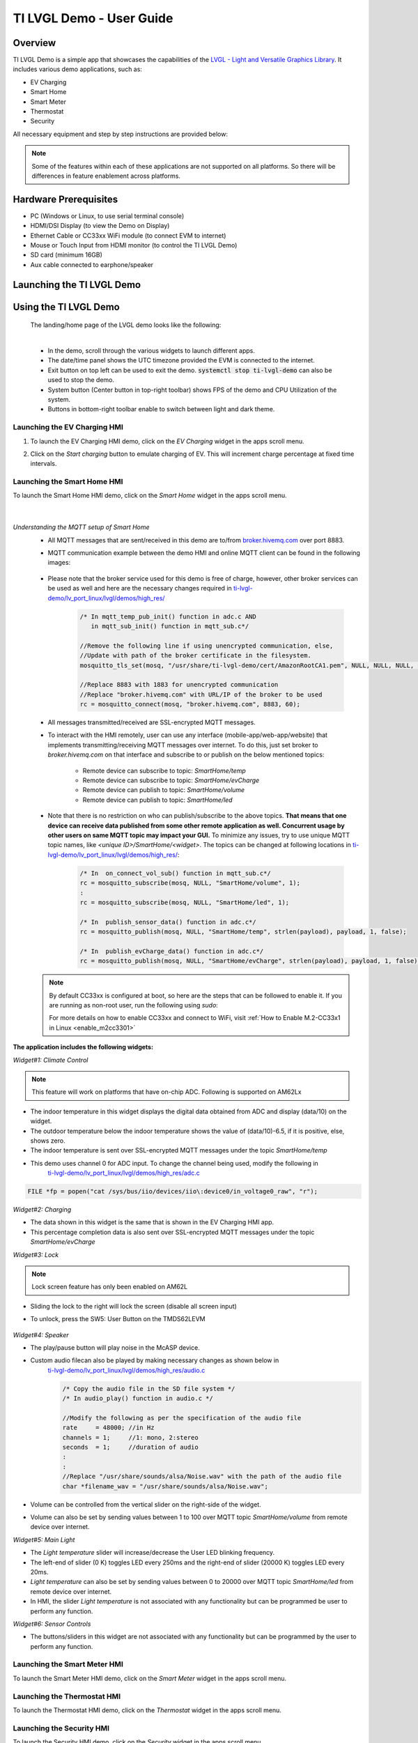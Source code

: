 .. _TI-LVGL-Demo-User-Guide-label:

#########################
TI LVGL Demo - User Guide
#########################

********
Overview
********

TI LVGL Demo is a simple app that showcases the capabilities of the `LVGL - Light and Versatile Graphics Library <https://lvgl.io/>`__.
It includes various demo applications, such as:

- EV Charging

- Smart Home

- Smart Meter

- Thermostat

- Security

All necessary equipment and step by step instructions are provided below:

.. note::

   Some of the features within each of these applications are not supported on all platforms. So there will be differences in feature
   enablement across platforms.

**********************
Hardware Prerequisites
**********************

.. ifconfig:: CONFIG_part_variant in ('AM62LX')

   -  AM62L Evaluation Module: TMDS62LEVM

.. ifconfig:: CONFIG_part_variant in ('AM62X')

   -  TI AM62x SK / TI AM62x-LP SK / TI AM62xSIP SK / BeaglePlay

.. ifconfig:: CONFIG_part_variant in ('AM62PX')

   -  TI |__PART_FAMILY_DEVICE_NAMES__| SK

-  PC (Windows or Linux, to use serial terminal console)

-  HDMI/DSI Display (to view the Demo on Display)

-  Ethernet Cable or CC33xx WiFi module (to connect EVM to internet)

-  Mouse or Touch Input from HDMI monitor (to control the TI LVGL Demo)

-  SD card (minimum 16GB)

-  Aux cable connected to earphone/speaker

.. ifconfig:: CONFIG_part_variant in ('AM62LX')

   -  Jumper cable (to connect potentiometer to ADC input) or some analog signal connected to ADC input. In the J11 header, pin D7 (A01)
      is the potentiometer out, which needs to be connected to pin D6 (A02) ADC in for channel 0. (Reference schematics can be found in `AM62L schematics <https://www.ti.com/lit/zip/SPRCAL6>`__)

      .. Image:: /images/ti-lvgl-demo-tmds62levm-potentiometer-connection.png
         :height: 300


**************************
Launching the TI LVGL Demo
**************************

.. ifconfig:: CONFIG_sdk in ('SITARA')

   The demo will auto launch upon Linux booting on the EVM. Follow the below instructions to flash the SD card:

   1. Flash an SD card with the :file:`tisdk-default-image`. User can download the :file:`tisdk-default-image` wic image from |__SDK_DOWNLOAD_URL__|.
   Please follow the instructions from here to :ref:`Flash an SD card <processor-sdk-linux-create-sd-card>`.

   2. Insert the flashed SD card to the board, connect the display, mouse/touch-input, ethernet cable, aux cable, jumper wire and power on the EVM.
   The TI LVGL Demo will launch automatically when the device is fully booted.

.. ifconfig:: CONFIG_sdk in ('DebianSDK')

   Upon booting the EVM, Weston is launched automatically. To launch the LVGL demo, refer the following
   instructions:

   1. Flash an SD card with the :file:`tisdk-debian-trixie` wic image. User can download the wic image from |__SDK_DOWNLOAD_URL__|.
   Please follow the instructions from here to :ref:`Flash an SD card <processor-sdk-debian-create-sd-card>`.

   2. Insert the flashed SD card to the board, connect the display, mouse/touch-input, ethernet cable, aux cable, jumper wire and power the EVM on.

   3. Weston is launched on boot. Shut it down with `systemctl stop weston`.

   4. Launch the demo by typing `/usr/bin/lvglsim` into the UART command prompt.


**********************
Using the TI LVGL Demo
**********************

   The landing/home page of the LVGL demo looks like the following:

   .. Image:: /images/ti-lvgl-demo-home-page.gif
      :height: 500

   |

   - In the demo, scroll through the various widgets to launch different apps.
   - The date/time panel shows the UTC timezone provided the EVM is connected to the internet.
   - Exit button on top left can be used to exit the demo. :code:`systemctl stop ti-lvgl-demo` can also be used to stop the demo.
   - System button (Center button in top-right toolbar) shows FPS of the demo and CPU Utilization of the system.
   - Buttons in bottom-right toolbar enable to switch between light and dark theme.

   .. ifconfig:: CONFIG_part_variant in ('AM62LX')

      -  The temperature panel shows a value derived from the ADC data being input on ADC channel 0 pin.


Launching the EV Charging HMI
=============================

1. To launch the EV Charging HMI demo, click on the `EV Charging` widget in the apps scroll menu.
2. Click on the `Start charging` button to emulate charging of EV. This will increment charge percentage at fixed time intervals.

   .. Image:: /images/ti-lvgl-demo-ev-charging1.png
      :height: 300
   .. Image:: /images/ti-lvgl-demo-ev-charging2.png
      :height: 300

Launching the Smart Home HMI
============================

To launch the Smart Home HMI demo, click on the `Smart Home` widget in the apps scroll menu.

   .. Image:: /images/ti-lvgl-demo-smart-home1.png
      :height: 300
   .. Image:: /images/ti-lvgl-demo-smart-home2.png
      :height: 300

   |

*Understanding the MQTT setup of Smart Home*
   - All MQTT messages that are sent/received in this demo are to/from `broker.hivemq.com <https://broker.hivemq.com>`__ over port 8883.
   - MQTT communication example between the demo HMI and online MQTT client can be found in the following images:

      .. Image:: /images/ti-lvgl-demo-mqtt1.png
         :height: 300
      .. Image:: /images/ti-lvgl-demo-mqtt2.png
         :height: 300
   - Please note that the broker service used for this demo is free of charge, however, other broker services can be used as well and here
     are the necessary changes required in `ti-lvgl-demo/lv_port_linux/lvgl/demos/high_res/ <https://github.com/TexasInstruments/ti-lvgl-demo.git/>`__

      .. code-block:: c

         /* In mqtt_temp_pub_init() function in adc.c AND
            in mqtt_sub_init() function in mqtt_sub.c*/

         //Remove the following line if using unencrypted communication, else,
         //Update with path of the broker certificate in the filesystem.
         mosquitto_tls_set(mosq, "/usr/share/ti-lvgl-demo/cert/AmazonRootCA1.pem", NULL, NULL, NULL, NULL);

         //Replace 8883 with 1883 for unencrypted communication
         //Replace "broker.hivemq.com" with URL/IP of the broker to be used
         rc = mosquitto_connect(mosq, "broker.hivemq.com", 8883, 60);

   - All messages transmitted/received are SSL-encrypted MQTT messages.
   - To interact with the HMI remotely, user can use any interface (mobile-app/web-app/website) that implements transmitting/receiving MQTT
     messages over internet. To do this, just set broker to `broker.hivemq.com` on that interface and subscribe to or publish on the below
     mentioned topics:

      - Remote device can subscribe to topic: `SmartHome/temp`
      - Remote device can subscribe to topic: `SmartHome/evCharge`
      - Remote device can publish to topic: `SmartHome/volume`
      - Remote device can publish to topic: `SmartHome/led`

   - Note that there is no restriction on who can publish/subscribe to the above topics. **That means that one device can receive data published
     from some other remote application as well. Concurrent usage by other users on same MQTT topic may impact your GUI.** To minimize
     any issues, try to use unique MQTT topic names, like *<unique ID>/SmartHome/<widget>*. The topics can be changed at following
     locations in `ti-lvgl-demo/lv_port_linux/lvgl/demos/high_res/ <https://github.com/TexasInstruments/ti-lvgl-demo.git/>`__:

      .. code-block:: c

         /* In  on_connect_vol_sub() function in mqtt_sub.c*/
         rc = mosquitto_subscribe(mosq, NULL, "SmartHome/volume", 1);
         :
         rc = mosquitto_subscribe(mosq, NULL, "SmartHome/led", 1);

         /* In  publish_sensor_data() function in adc.c*/
         rc = mosquitto_publish(mosq, NULL, "SmartHome/temp", strlen(payload), payload, 1, false);

         /* In  publish_evCharge_data() function in adc.c*/
         rc = mosquitto_publish(mosq, NULL, "SmartHome/evCharge", strlen(payload), payload, 1, false);

   .. note::

      By default CC33xx is configured at boot, so here are the steps that can be followed to enable it. If you are running as non-root user, run the following using `sudo`:

      .. ifconfig:: CONFIG_sdk in ('SITARA')

         .. code-block:: console

            root@<machine>:~ systemctl stop ti-lvgl-demo
            root@<machine>:~  cd /usr/share/cc33xx
            root@<machine>:~  ./sta_start.sh
            root@<machine>:~  ./sta_connect.sh -s WPA-PSK -n <SSID> -p <PASSWORD>
            root@<machine>:~  udhcpc -i wlan0
            root@<machine>:~  systemctl start ti-lvgl-demo

      .. ifconfig:: CONFIG_sdk in ('DebianSDK')

         .. code-block:: console

            root@<machine>:~  systemctl stop ti-lvgl-demo
            root@<machine>:~  cd /usr/share/cc33xx
            root@<machine>:~  bash ./sta_start.sh
            root@<machine>:~  bash ./sta_connect.sh -s WPA-PSK -n <SSID> -p <PASSWORD>
            root@<machine>:~  udhcpc -i wlan0
            root@<machine>:~  systemctl start ti-lvgl-demo

      For more details on how to enable CC33xx and connect to WiFi, visit :ref:`How to Enable M.2-CC33x1 in Linux <enable_m2cc3301>`

**The application includes the following widgets:**

*Widget#1: Climate Control*

.. note::

   This feature will work on platforms that have on-chip ADC. Following is supported on AM62Lx

- The indoor temperature in this widget displays the digital data obtained from ADC and display (data/10) on the widget.
- The outdoor temperature below the indoor temperature shows the value of (data/10)-6.5, if it is positive, else, shows zero.
- The indoor temperature is sent over SSL-encrypted MQTT messages under the topic `SmartHome/temp`
- This demo uses channel 0 for ADC input. To change the channel being used, modify the following in
   `ti-lvgl-demo/lv_port_linux/lvgl/demos/high_res/adc.c <https://github.com/TexasInstruments/ti-lvgl-demo.git/>`__

.. code-block:: c

   FILE *fp = popen("cat /sys/bus/iio/devices/iio\:device0/in_voltage0_raw", "r");

*Widget#2: Charging*

- The data shown in this widget is the same that is shown in the EV Charging HMI app.
- This percentage completion data is also sent over SSL-encrypted MQTT messages under the topic `SmartHome/evCharge`

*Widget#3: Lock*

.. note::

   Lock screen feature has only been enabled on AM62L

- Sliding the lock to the right will lock the screen (disable all screen input)
- To unlock, press the SW5: User Button on the TMDS62LEVM

   .. Image:: /images/ti-lvgl-demo-tmds62levm-usr-button.png
      :height: 200

*Widget#4: Speaker*

- The play/pause button will play noise in the McASP device.
- Custom audio filecan also be played by making necessary changes as shown below in
   `ti-lvgl-demo/lv_port_linux/lvgl/demos/high_res/audio.c <https://github.com/TexasInstruments/ti-lvgl-demo.git/>`__

   .. code-block:: c

      /* Copy the audio file in the SD file system */
      /* In audio_play() function in audio.c */

      //Modify the following as per the specification of the audio file
      rate     = 48000; //in Hz
      channels = 1;     //1: mono, 2:stereo
      seconds  = 1;     //duration of audio
      :
      :
      //Replace "/usr/share/sounds/alsa/Noise.wav" with the path of the audio file
      char *filename_wav = "/usr/share/sounds/alsa/Noise.wav";

- Volume can be controlled from the vertical slider on the right-side of the widget.
- Volume can also be set by sending values between 1 to 100 over MQTT topic `SmartHome/volume` from remote device over internet.

*Widget#5: Main Light*

- The `Light temperature` slider will increase/decrease the User LED blinking frequency.
- The left-end of slider (0 K) toggles LED every 250ms and the right-end of slider (20000 K) toggles LED every 20ms.
- `Light temperature` can also be set by sending values between 0 to 20000 over MQTT topic `SmartHome/led` from remote device over internet.
- In HMI, the slider `Light temperature` is not associated with any functionality but can be programmed be user to perform any function.

*Widget#6: Sensor Controls*

- The buttons/sliders in this widget are not associated with any functionality but can be programmed by the user to perform any function.

Launching the Smart Meter HMI
=============================

To launch the Smart Meter HMI demo, click on the `Smart Meter` widget in the apps scroll menu.

   .. Image:: /images/ti-lvgl-demo-smart-meter.png
      :height: 300


Launching the Thermostat HMI
============================

To launch the Thermostat HMI demo, click on the `Thermostat` widget in the apps scroll menu.

   .. Image:: /images/ti-lvgl-demo-thermostat.png
      :height: 300


Launching the Security HMI
==========================

To launch the Security HMI demo, click on the `Security` widget in the apps scroll menu.

   .. Image:: /images/ti-lvgl-demo-security.png
      :height: 300

This widget contains a slide-show on Application Processor Security for AM6X devices.

**************************************
Building the TI LVGL Demo from Sources
**************************************

.. ifconfig:: CONFIG_sdk in ('SITARA')

   The TI LVGL Demo is enabled in :file:`tisdk-default-image` yocto filesystem for |__PART_FAMILY_DEVICE_NAMES__| by default.

.. ifconfig:: CONFIG_sdk in ('DebianSDK')

   The TI LVGL Demo is packaged in :file:`tisdk-debian-trixie` wic image for |__PART_FAMILY_DEVICE_NAMES__| by default.

Note, that the binary itself does not have asset images and slides built in it.
The image contains the required assets within :file:`/usr/share/ti-lvgl-demo/`. Place any additional
assets here while making any modifications.

.. ifconfig:: CONFIG_sdk in ('SITARA')

   Yocto recipe for building this demo can be found at
   `github: ti-lvgl-demo.bb <https://github.com/TexasInstruments/meta-tisdk/blob/scarthgap/recipes-demos/ti-lvgl-demo/ti-lvgl-demo.bb>`__

.. ifconfig:: CONFIG_sdk in ('DebianSDK')

   Debian package for building this demo can be found at
   `github: ti-lvgl-demo debian package <https://github.com/TexasInstruments/debian-repos/blob/master/ti-lvgl-demo/suite/trixie/debian/>`__

The source code is available at `TI LVGL Demo <https://github.com/TexasInstruments/ti-lvgl-demo.git/>`__ and can be re-compiled with the
following steps:

1. First clone the git repository and its submodules using:

   .. code-block:: console

      $ git clone --recurse-submodules https://github.com/TexasInstruments/ti-lvgl-demo.git

2. Create the docker environment and build the application:

   .. code-block:: console

      $ cd ti-lvgl-demo
      $ sudo ./scripts/docker_setup.sh --create-image
      $ sudo ./scripts/docker_setup.sh --build-app

3. Copy the compiled binary to :file:`/usr/bin` directory of the device

   .. code-block:: console

      $ scp lv_port_linux/bin/lvglsim root@<ip-addr-of-device>:/usr/bin/
      $ scp -r lv_port_linux/demos/high_res/assets/* root@<ip-addr-of-device>:/usr/share/ti-lvgl-demo/assets/  #make sure assets directory is there on target
      $ scp -r lv_port_linux/demos/high_res/slides/* root@<ip-addr-of-device>:/usr/share/ti-lvgl-demo/slides/  #make sure slides directory is there on target
      $ scp lv_port_linux/certs/<certificate> root@<ip-addr-of-device>:/usr/share/ti-lvgl-demo/cert/           #make sure cert directory is there on target


